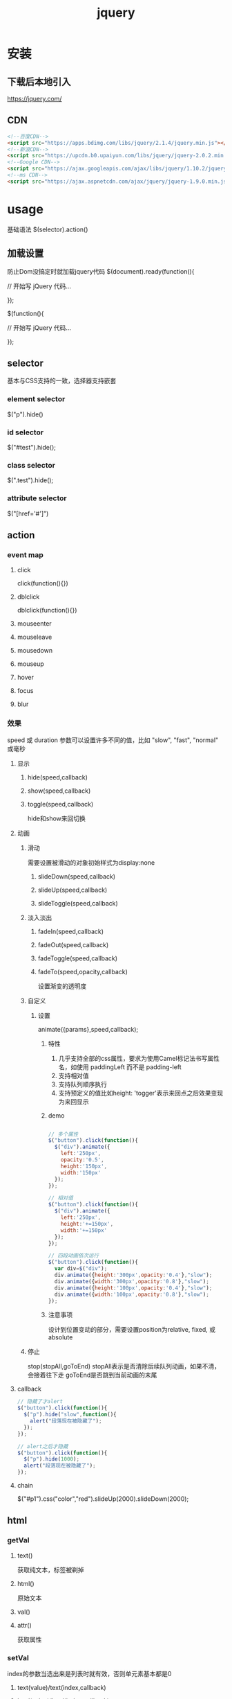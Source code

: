 #+TITLE:  jquery
#+STARTUP: indent
* 安装
** 下载后本地引入
https://jquery.com/
** CDN
#+BEGIN_SRC html
<!--百度CDN-->
<script src="https://apps.bdimg.com/libs/jquery/2.1.4/jquery.min.js"></script>
<!--新浪CDN-->
<script src="https://upcdn.b0.upaiyun.com/libs/jquery/jquery-2.0.2.min.js"></script>
<!--Google CDN-->
<script src="https://ajax.googleapis.com/ajax/libs/jquery/1.10.2/jquery.min.js"></script>
<!--ms CDN-->
<script src="https://ajax.aspnetcdn.com/ajax/jquery/jquery-1.9.0.min.js"></script>
#+END_SRC
* usage
基础语法 $(selector).action()
** 加载设置
防止Dom没搞定时就加载jquery代码
$(document).ready(function(){
 
   // 开始写 jQuery 代码...
 
});

$(function(){
 
   // 开始写 jQuery 代码...
 
});
** selector
基本与CSS支持的一致，选择器支持嵌套
*** element selector
$("p").hide()
*** id selector
$("#test").hide();
*** class selector
$(".test").hide();
*** attribute selector
$("[href='#']") 
** action
*** event map
**** click
click(function(){})
**** dblclick
dblclick(function(){})
**** mouseenter
**** mouseleave
**** mousedown
**** mouseup
**** hover
**** focus
**** blur
*** 效果
speed 或 duration 参数可以设置许多不同的值，比如 "slow", "fast", "normal" 或毫秒
**** 显示
***** hide(speed,callback)
***** show(speed,callback)
***** toggle(speed,callback)
hide和show来回切换
**** 动画
***** 滑动
需要设置被滑动的对象初始样式为display:none
****** slideDown(speed,callback)
****** slideUp(speed,callback)
****** slideToggle(speed,callback)
***** 淡入淡出
****** fadeIn(speed,callback)
****** fadeOut(speed,callback)
****** fadeToggle(speed,callback)
****** fadeTo(speed,opacity,callback)
设置渐变的透明度
***** 自定义
****** 设置
animate({params},speed,callback);
******* 特性
1. 几乎支持全部的css属性，要求为使用Camel标记法书写属性名，如使用 paddingLeft 而不是 padding-left
2. 支持相对值
3. 支持队列顺序执行
4. 支持预定义的值比如height: 'togger'表示来回点之后效果变现为来回显示
******* demo
#+BEGIN_SRC javascript

// 多个属性
$("button").click(function(){
  $("div").animate({
    left:'250px',
    opacity:'0.5',
    height:'150px',
    width:'150px'
  });
});

// 相对值
$("button").click(function(){
  $("div").animate({
    left:'250px',
    height:'+=150px',
    width:'+=150px'
  });
});

// 四段动画依次运行
$("button").click(function(){
  var div=$("div");
  div.animate({height:'300px',opacity:'0.4'},"slow");
  div.animate({width:'300px',opacity:'0.8'},"slow");
  div.animate({height:'100px',opacity:'0.4'},"slow");
  div.animate({width:'100px',opacity:'0.8'},"slow");
});
#+END_SRC
******* 注意事项
设计到位置变动的部分，需要设置position为relative, fixed, 或 absolute
***** 停止
stop(stopAll,goToEnd)
stopAll表示是否清除后续队列动画，如果不清，会接着往下走
goToEnd是否跳到当前动画的末尾
**** callback
#+BEGIN_SRC javascript
// 隐藏了才alert
$("button").click(function(){
  $("p").hide("slow",function(){
    alert("段落现在被隐藏了");
  });
});

// alert之后才隐藏
$("button").click(function(){
  $("p").hide(1000);
  alert("段落现在被隐藏了");
});
#+END_SRC
**** chain
$("#p1").css("color","red").slideUp(2000).slideDown(2000);
** html
*** getVal
**** text()
获取纯文本，标签被剃掉
**** html()
原始文本
**** val()
**** attr()
获取属性
*** setVal
index的参数当选出来是列表时就有效，否则单元素基本都是0
**** text(value)/text(index,callback)
**** html(value)/html(index,callback)
**** val(value)/html(index,callback)
**** atrr([attrName],[attrValue/callback]) / attr({[attrName],[attrValue],[attrName],[attrValue]})
#+BEGIN_SRC javascript
$("button").click(function(){
  $("#runoob").attr("href","http://www.runoob.com/jquery");
});

$("button").click(function(){
    $("#runoob").attr({
        "href" : "http://www.runoob.com/jquery",
        "title" : "jQuery 教程"
    });
});

$("button").click(function(){
  $("#runoob").attr("href", function(i,origValue){
    return origValue + "/jquery"; 
  });
});
#+END_SRC
*** dom operate
**** add
1. append和prepend仍然在元素内部，指的为内部的最前面和最后面
2. after和before只是当初在该元素同级的前后
***** append()
***** prepend()
***** after() 
***** before()
**** delete
***** remove()
把自己也杀了
***** empty()
只杀光自己内部的元素
***** remove(selector)
**** css
***** addClass(className)
***** removeClass(className)
***** toggerClass(className)
***** css
****** css(propertyName)
读取
****** css(propertyname,value)
#+BEGIN_SRC javascript
$("p").css("background-color","yellow");

$("p").css({"background-color":"yellow","font-size":"200%"});
#+END_SRC
***** constant
****** width()
****** height()
****** innerWidth()
****** innerHeight()
****** outerWidth()
****** outerHeight()
**** travel
***** parent
****** parent()
直接父节点
****** parents()
全部父父节，最上为html节点
****** parentsUntil(selector)
***** children
****** children(selector)
直接子元素，只有一级
****** find(selector)
全部子元素
***** siblings
****** siblings(selector)
被选元素的同胞节点
****** next()
****** nextAll()
****** nextUtil(selector)
****** prev(), prevAll(selector) & prevUntil(selector) 
***** filter
****** first()
****** last()
****** eq(index)
****** filter(selector)
****** not(selector)
** ajax
*** load
$(selector).load(URL,data,callback);
URL支持空格后带selector，data为查询参数
*** $.ajax
https://www.w3school.com.cn/jquery/ajax_ajax.asp
#+BEGIN_SRC javascript
$.ajax(
  { 
    url: "test.html", 
    context: document.body, 
    success: function(){
      $(this).addClass("done");
    }
  }
);
#+END_SRC
*** $.get(URL,callback);
*** $.post(URL,data,callback);
*** jsonp
#+BEGIN_SRC javascript
$.getJSON("https://www.runoob.com/try/ajax/jsonp.php?jsoncallback=?", function(data) {
    
    var html = '<ul>';
    for(var i = 0; i < data.length; i++)
    {
        html += '<li>' + data[i] + '</li>';
    }
    html += '</ul>';
    
    $('#divCustomers').html(html); 
});
#+END_SRC
* form2json
#+BEGIN_SRC javascript
 /**
             * jquery获取到的表单对象转json，包含checkbox转数组
             * @param $form
             * @returns {string}
             */
            function form2json($form){
                var o = {};
                var a = $form.serializeArray();
                $.each(a, function() {
                    if (o[this.name] !== undefined) {
                        if (!o[this.name].push) {
                            o[this.name] = [o[this.name]];
                        }
                        o[this.name].push(this.value || '');
                    } else {
                        o[this.name] = this.value || '';
                    }
                });
                return JSON.stringify(o);
            }
#+END_SRC

